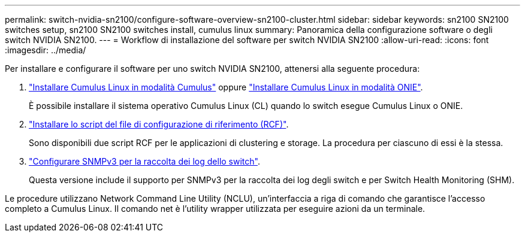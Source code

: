 ---
permalink: switch-nvidia-sn2100/configure-software-overview-sn2100-cluster.html 
sidebar: sidebar 
keywords: sn2100 SN2100 switches setup, sn2100 SN2100 switches install, cumulus linux 
summary: Panoramica della configurazione software o degli switch NVIDIA SN2100. 
---
= Workflow di installazione del software per switch NVIDIA SN2100
:allow-uri-read: 
:icons: font
:imagesdir: ../media/


[role="lead"]
Per installare e configurare il software per uno switch NVIDIA SN2100, attenersi alla seguente procedura:

. link:install-cumulus-mode-sn2100-cluster.html["Installare Cumulus Linux in modalità Cumulus"] oppure link:install-onie-mode-sn2100-cluster.html["Installare Cumulus Linux in modalità ONIE"].
+
È possibile installare il sistema operativo Cumulus Linux (CL) quando lo switch esegue Cumulus Linux o ONIE.

. link:install-rcf-sn2100-cluster.html["Installare lo script del file di configurazione di riferimento (RCF)"].
+
Sono disponibili due script RCF per le applicazioni di clustering e storage. La procedura per ciascuno di essi è la stessa.

. link:install-snmpv3-sn2100-cluster.html["Configurare SNMPv3 per la raccolta dei log dello switch"].
+
Questa versione include il supporto per SNMPv3 per la raccolta dei log degli switch e per Switch Health Monitoring (SHM).



Le procedure utilizzano Network Command Line Utility (NCLU), un'interfaccia a riga di comando che garantisce l'accesso completo a Cumulus Linux. Il comando net è l'utility wrapper utilizzata per eseguire azioni da un terminale.
